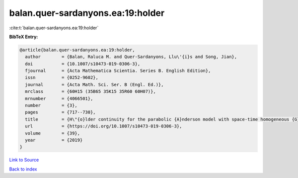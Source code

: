 balan.quer-sardanyons.ea:19:holder
==================================

:cite:t:`balan.quer-sardanyons.ea:19:holder`

**BibTeX Entry:**

.. code-block:: bibtex

   @article{balan.quer-sardanyons.ea:19:holder,
     author        = {Balan, Raluca M. and Quer-Sardanyons, Llu\'{i}s and Song, Jian},
     doi           = {10.1007/s10473-019-0306-3},
     fjournal      = {Acta Mathematica Scientia. Series B. English Edition},
     issn          = {0252-9602},
     journal       = {Acta Math. Sci. Ser. B (Engl. Ed.)},
     mrclass       = {60H15 (35B65 35K15 35R60 60H07)},
     mrnumber      = {4066501},
     number        = {3},
     pages         = {717--730},
     title         = {H\"{o}lder continuity for the parabolic {A}nderson model with space-time homogeneous {G}aussian noise},
     url           = {https://doi.org/10.1007/s10473-019-0306-3},
     volume        = {39},
     year          = {2019}
   }

`Link to Source <https://doi.org/10.1007/s10473-019-0306-3},>`_


`Back to index <../By-Cite-Keys.html>`_
